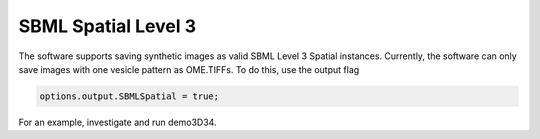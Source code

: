 SBML Spatial Level 3
--------------------

The software supports saving synthetic images as valid SBML Level 3 Spatial instances. Currently, the software can only save images with one vesicle pattern as OME.TIFFs. To do this, use the output flag

.. code:: matlab

	options.output.SBMLSpatial = true;

For an example, investigate and run demo3D34.